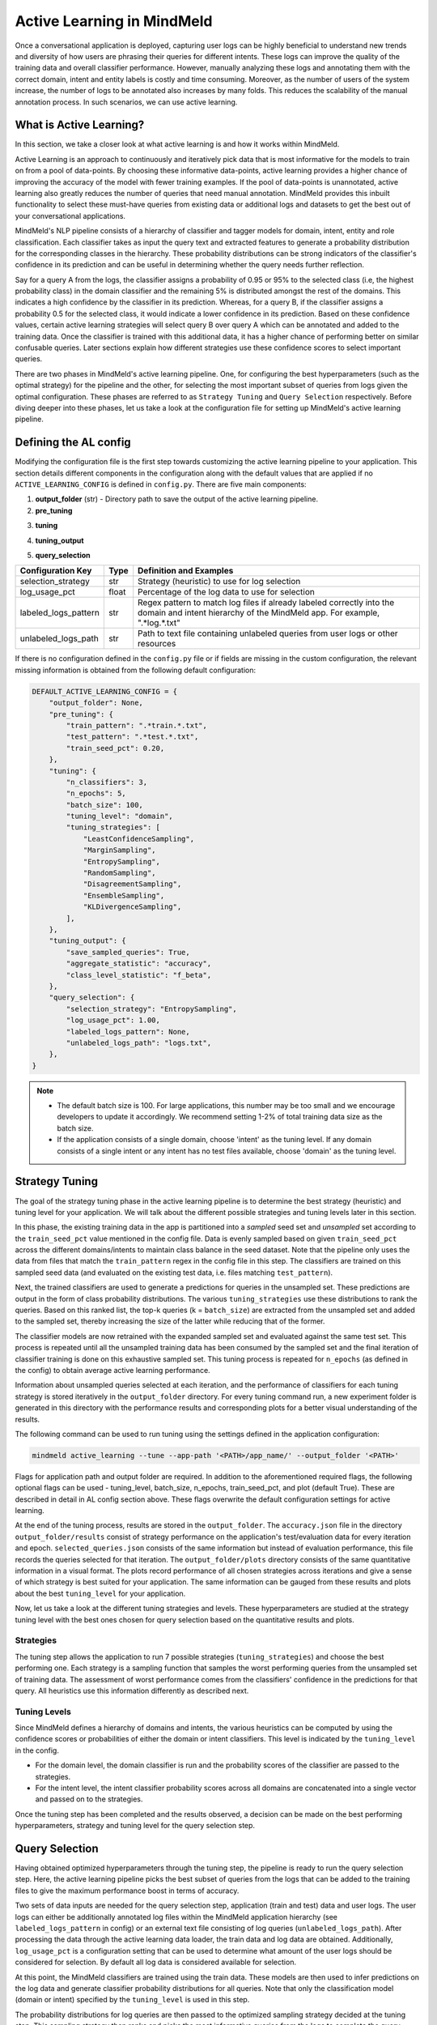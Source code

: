 Active Learning in MindMeld
===========================

Once a conversational application is deployed, capturing user logs can be highly beneficial to understand new trends and diversity of how users are phrasing their queries for different intents. These logs can improve the quality of the training data and overall classifier performance. However, manually analyzing these logs and annotating them with the correct domain, intent and entity labels is costly and time consuming. Moreover, as the number of users of the system increase, the number of logs to be annotated also increases by many folds. This reduces the scalability of the manual annotation process. In such scenarios, we can use active learning.


What is Active Learning?
^^^^^^^^^^^^^^^^^^^^^^^^
In this section, we take a closer look at what active learning is and how it works within MindMeld.

Active Learning is an approach to continuously and iteratively pick data that is most informative for the models to train on from a pool of data-points. By choosing these informative data-points, active learning provides a higher chance of improving the accuracy of the model with fewer training examples. If the pool of data-points is unannotated, active learning also greatly reduces the number of queries that need manual annotation. MindMeld provides this inbuilt functionality to select these must-have queries from existing data or additional logs and datasets to get the best out of your conversational applications.

MindMeld's NLP pipeline consists of a hierarchy of classifier and tagger models for domain, intent, entity and role classification. Each classifier takes as input the query text and extracted features to generate a probability distribution for the corresponding classes in the hierarchy. These probability distributions can be strong indicators of the classifier's confidence in its prediction and can be useful in determining whether the query needs further reflection. 

Say for a query A from the logs, the classifier assigns a probability of 0.95 or 95% to the selected class (i.e, the highest probability class) in the domain classifier and the remaining 5% is distributed amongst the rest of the domains. This indicates a high confidence by the classifier in its prediction. Whereas, for a query B, if the classifier assigns a probability 0.5 for the selected class, it would indicate a lower confidence in its prediction. Based on these confidence values, certain active learning strategies will select query B over query A which can be annotated and added to the training data. Once the classifier is trained with this additional data, it has a higher chance of performing better on similar confusable queries. Later sections explain how different strategies use these confidence scores to select important queries.

There are two phases in MindMeld's active learning pipeline. One, for configuring the best hyperparameters (such as the optimal strategy) for the pipeline and the other, for selecting the most important subset of queries from logs given the optimal configuration. These phases are referred to as ``Strategy Tuning`` and ``Query Selection`` respectively. Before diving deeper into these phases, let us take a look at the configuration file for setting up MindMeld's active learning pipeline.

.. _al_config:

Defining the AL config
^^^^^^^^^^^^^^^^^^^^^^
Modifying the configuration file is the first step towards customizing the active learning pipeline to your application. This section details different components in the configuration along with the default values that are applied if no ``ACTIVE_LEARNING_CONFIG`` is defined in ``config.py``. There are five main components:

1. **output_folder** (str) - Directory path to save the output of the active learning pipeline.

2. **pre_tuning**

+---------------------------+------------+----------------------------------------------------------------------------------+
| Configuration Key         | Type       | Definition and Examples                                                          |
+===========================+============+==================================================================================+
| train_pattern             | str        | Regex pattern to match train files. Example for all train files ".*train.*.txt"  |
+---------------------------+------------+----------------------------------------------------------------------------------+
| test_pattern              | str        | Regex pattern to match test files. Example for all test files ".*test.*.txt"    |
+---------------------------+------------+----------------------------------------------------------------------------------+
| train_seed_pct            | float      | Percentage of training data to use as the initial seed                           |
+---------------------------+------------+----------------------------------------------------------------------------------+

3. **tuning**

+---------------------------+------------+----------------------------------------------------------------------------------+
| Configuration Key         | Type       | Definition and Examples                                                          |
+===========================+============+==================================================================================+
| n_classifiers             | int        | Number of classifier instances to be used by ensemble strategies                 |
+---------------------------+------------+----------------------------------------------------------------------------------+
| n_epochs                  | int        | Number of turns strategy tuning is run on the complete train data                |
+---------------------------+------------+----------------------------------------------------------------------------------+
| batch_size                | int        | Number of queries to sample at each iteration from the train data                |
+---------------------------+------------+----------------------------------------------------------------------------------+
| tuning_level              | str        | Selecting the hierarchy level to use for tuning, options: "domain" or "intent"           |
+---------------------------+------------+----------------------------------------------------------------------------------+
| tuning_strategies         | List[str]  | List of strategies (heuristics) to use for tuning                                |
+---------------------------+------------+----------------------------------------------------------------------------------+

4. **tuning_output**

+---------------------------+------------+----------------------------------------------------------------------------------+
| Configuration Key         | Type       | Definition and Examples                                                          |
+===========================+============+==================================================================================+
| save_sampled_queries      | bool       | Option to save the queries sampled at each iteration                            |
+---------------------------+------------+----------------------------------------------------------------------------------+
| aggregate_statistic       | str        | Aggregated classifier performance metric to record in the output and plots,  |
|                           |            | options: "accuracy", "f1_weighted", "f1_macro", "f1_micro"                       |
+---------------------------+------------+----------------------------------------------------------------------------------+
| class_level_statistic     | str        | Class level performance metric to record in the output and plots,    |
|                           |            | options: "f_beta", "percision", "recall"                                         |
+---------------------------+------------+----------------------------------------------------------------------------------+

5. **query_selection**

+---------------------------+------------+----------------------------------------------------------------------------------+
| Configuration Key         | Type       | Definition and Examples                                                          |
+===========================+============+==================================================================================+
| selection_strategy        | str        | Strategy (heuristic) to use for log selection                                    |
+---------------------------+------------+----------------------------------------------------------------------------------+
| log_usage_pct             | float      | Percentage of the log data to use for selection                                  |
+---------------------------+------------+----------------------------------------------------------------------------------+
| labeled_logs_pattern      | str        | Regex pattern to match log files if already labeled correctly into the domain and|
|                           |            | intent hierarchy of the MindMeld app. For example, ".*log.*.txt"                 |
+---------------------------+------------+----------------------------------------------------------------------------------+
| unlabeled_logs_path       | str        | Path to text file containing unlabeled queries from user logs or other resources |
+---------------------------+------------+----------------------------------------------------------------------------------+


If there is no configuration defined in the ``config.py`` file or if fields are missing in the custom configuration, the relevant missing information is obtained from the following default configuration:

.. code-block:: python

    DEFAULT_ACTIVE_LEARNING_CONFIG = {
        "output_folder": None,
        "pre_tuning": {
            "train_pattern": ".*train.*.txt",
            "test_pattern": ".*test.*.txt",
            "train_seed_pct": 0.20,
        },
        "tuning": {
            "n_classifiers": 3,
            "n_epochs": 5,
            "batch_size": 100,
            "tuning_level": "domain",
            "tuning_strategies": [
                "LeastConfidenceSampling",
                "MarginSampling",
                "EntropySampling",
                "RandomSampling",
                "DisagreementSampling",
                "EnsembleSampling",
                "KLDivergenceSampling",
            ],
        },
        "tuning_output": {
            "save_sampled_queries": True,
            "aggregate_statistic": "accuracy",
            "class_level_statistic": "f_beta",
        },
        "query_selection": {
            "selection_strategy": "EntropySampling",
            "log_usage_pct": 1.00,
            "labeled_logs_pattern": None,
            "unlabeled_logs_path": "logs.txt",
        },
    }

.. note::

    * The default batch size is 100. For large applications, this number may be too small and we encourage developers to update it accordingly. We recommend setting 1-2% of total training data size as the batch size.

    * If the application consists of a single domain, choose 'intent' as the tuning level. If any domain consists of a single intent or any intent has no test files available, choose 'domain' as the tuning level.


.. _al_strategy_tuning:

Strategy Tuning
^^^^^^^^^^^^^^^
The goal of the strategy tuning phase in the active learning pipeline is to determine the best strategy (heuristic) and tuning level for your application. We will talk about the different possible strategies and tuning levels later in this section. 

.. image:: /images/strategy_tuning.png
    :align: center
    :name: strategy_tuning_flow

In this phase, the existing training data in the app is partitioned into a `sampled` seed set and `unsampled` set according to the  ``train_seed_pct`` value mentioned in the config file. Data is evenly sampled based on given ``train_seed_pct`` across the different domains/intents to maintain class balance in the seed dataset. Note that the pipeline only uses the data from files that match the ``train_pattern`` regex in the config file in this step. The classifiers are trained on this sampled seed data (and evaluated on the existing test data, i.e. files matching ``test_pattern``).

Next, the trained classifiers are used to generate a predictions for queries in the unsampled set. These predictions are output in the form of class probability distributions. The various ``tuning_strategies`` use these distributions to rank the queries. Based on this ranked list, the top-k queries (k = ``batch_size``) are extracted from the unsampled set and added to the sampled set, thereby increasing the size of the latter while reducing that of the former.

The classifier models are now retrained with the expanded sampled set and evaluated against the same test set. This process is repeated until all the unsampled training data has been consumed by the sampled set and the final iteration of classifier training is done on this exhaustive sampled set. This tuning process is repeated for ``n_epochs`` (as defined in the config) to obtain average active learning performance.

Information about unsampled queries selected at each iteration, and the performance of classifiers for each tuning strategy is stored iteratively in the ``output_folder`` directory. For every tuning command run, a new experiment folder is generated in this directory with the performance results and corresponding plots for a better visual understanding of the results.

The following command can be used to run tuning using the settings defined in the application configuration:

.. code-block:: console

    mindmeld active_learning --tune --app-path '<PATH>/app_name/' --output_folder '<PATH>'

Flags for application path and output folder are required. In addition to the aforementioned required flags, the following optional flags can be used - tuning_level, batch_size, n_epochs, train_seed_pct, and plot (default True). These are described in detail in AL config section above. These flags overwrite the default configuration settings for active learning.

At the end of the tuning process, results are stored in the ``output_folder``. The ``accuracy.json`` file in the directory ``output_folder/results`` consist of strategy performance on the application's test/evaluation data for every iteration and epoch. ``selected_queries.json`` consists of the same information but instead of evaluation performance, this file records the queries selected for that iteration. The ``output_folder/plots`` directory consists of the same quantitative information in a visual format. The plots record performance of all chosen strategies across iterations and give a sense of which strategy is best suited for your application. The same information can be gauged from these results and plots about the best ``tuning_level`` for your application.

Now, let us take a look at the different tuning strategies and levels. These hyperparameters are studied at the strategy tuning level with the best ones chosen for query selection based on the quantitative results and plots.

.. _sampling_strategies:

Strategies
----------
The tuning step allows the application to run 7 possible strategies (``tuning_strategies``) and choose the best performing one. Each strategy is a sampling function that samples the worst performing queries from the unsampled set of training data. The assessment of worst performance comes from the classifiers' confidence in the predictions for that query. All heuristics use this information differently as described next.

+---------------------------+-----------------------------------------------------------------------------------------------+
| Strategy                  | How does it work?                                                                             |
+===========================+===============================================================================================+
| Random Sampling           | Samples the next set of queries at random.                                                    |
+---------------------------+-----------------------------------------------------------------------------------------------+
| Least Confidence Sampling | From the available queries in the batch, this sampling strategy samples queries with the      |
|                           | lowest max confidence score across any class, i.e., queries that the classifier is least      |
|                           | confident about the selected class.                                                           |
+---------------------------+-----------------------------------------------------------------------------------------------+
| Entropy Sampling          | Calculates the entropy score of the classifier confidences per query. Samples the ones with   |
|                           | highest entropy.                                                                              |
+---------------------------+-----------------------------------------------------------------------------------------------+
| Margin Sampling           | From the available queries in the batch, this sampling strategy samples queries that have the |
|                           | lowest confidence score difference between the top two class confidence scores for the query. |
|                           | This difference is referred to as the "margin".                                               |
+---------------------------+-----------------------------------------------------------------------------------------------+
| Disagreement Sampling     | Across n runs of the classifier, this sampling strategy calculates an agreement score for     |
|                           | every query (% of classifiers that voted for the most frequent class). The queries are then   |
|                           | ranked from lowest classifier agreement to highest and then sampled in order.                  |
+---------------------------+-----------------------------------------------------------------------------------------------+
| KL Divergence Sampling    | Across n runs of the classifier, this sampling strategy calculates the KL divergence between  |
|                           | average confidence distribution across all classifiers for a given class and the confidence   |
|                           | distribution for a given query for that class. Queries with higher divergence are sampled.    |
+---------------------------+-----------------------------------------------------------------------------------------------+
| Ensemble Sampling         | Combines ranks from all the above heuristics and samples in order.                            |
+---------------------------+-----------------------------------------------------------------------------------------------+

.. _tuning_levels:

Tuning Levels
-------------
Since MindMeld defines a hierarchy of domains and intents, the various heuristics can be computed by using the confidence scores or probabilities of either the domain or intent classifiers. This level is indicated by the ``tuning_level`` in the config. 

* For the domain level, the domain classifier is run and the probability scores of the classifier are passed to the strategies.
* For the intent level, the intent classifier probability scores across all domains are concatenated into a single vector and passed on to the strategies.


Once the tuning step has been completed and the results observed, a decision can be made on the best performing hyperparameters, strategy and tuning level for the query selection step. 

.. _query_selection:

Query Selection
^^^^^^^^^^^^^^^
Having obtained optimized hyperparameters through the tuning step, the pipeline is ready to run the query selection step. Here, the active learning pipeline picks the best subset of queries from the logs that can be added to the training files to give the maximum performance boost in terms of accuracy.

.. image:: /images/query_selection.png
    :align: center
    :name: query_selection_flow

Two sets of data inputs are needed for the query selection step, application (train and test) data and user logs. The user logs can either be additionally annotated log files within the MindMeld application hierarchy (see ``labeled_logs_pattern`` in config) or an external text file consisting of log queries (``unlabeled_logs_path``). After processing the data through the active learning data loader, the train data and log data are obtained. Additionally, ``log_usage_pct`` is a configuration setting that can be used to determine what amount of the user logs should be considered for selection. By default all log data is considered available for selection.

At this point, the MindMeld classifiers are trained using the train data. These models are then used to infer predictions on the log data and generate classifier probability distributions for all queries. Note that only the classification model (domain or intent) specified by the ``tuning_level`` is used in this step.

The probability distributions for log queries are then passed to the optimized sampling strategy decided at the tuning step. This sampling strategy then ranks and picks the most informative queries from the logs to complete the query selection process. The number of selected queries is determined through the ``batch_size`` flag or configuration parameter (default 100). 

At this stage, the queries can be annotated and added to the train files of the MindMeld application. Next, we take a look at some options to run the query selection process.

The following command can be used to run query selection using the application's configuration, if the log file or the log files' pattern has been specified in the config:

.. code-block:: console

    mindmeld active_learning --select --app-path '<PATH>/app_name/' --output_folder '<PATH>'


Alternatively, path to unlabeled logs text file (``unlabeled_logs_path``) can be provided as a flag. 

.. code-block:: console

    mindmeld active_learning --select --app-path "<PATH>/app_name/" --output_folder '<PATH>' --unlabeled_logs_path "<PATH>/logs.txt"


Also, if your log data is labeled and included in your MindMeld application you can specify the pattern for your log data using the following flag:

.. code-block:: console 

    mindmeld active_learning --select --app-path '<PATH>/app_name/' --output_folder '<PATH>' --labeled_logs_pattern ".*log.*.txt"

Optional flags that can be used for selection include: ``batch_size``, ``log_usage_pct``, ``strategy``.


.. note::

    When selecting from labeled logs, ensure that the regex pattern provided in log pattern (``labeled_logs_pattern``) do not have an overlap with the regex patterns for train and test files in (``train_pattern`` and ``test_pattern``). In other words, ensure that the same files are not chosen by the system for train, test and log data.


Quick Reference
^^^^^^^^^^^^^^^
This section is a quick reference on the basic command-line usage of the active learning Strategy Tuning (``tune``) and Query Selection (``select``) commands. Refer the earlier sections for additional flags.

Strategy tuning

.. code-block:: console

    mindmeld active_learning --tune --app-path '<PATH>/app_name/' --output_folder '<PATH>'

Query selection

.. code-block:: console

    mindmeld active_learning --select --app-path "<PATH>/app_name/" --output_folder '<PATH>' --unlabeled_logs_path "<PATH>/logs.txt"

.. note::
    
    * Running these commands without defining a custom active learning configuration in ``config.py`` would result in the use of a default configuration. The custom configuration settings and MindMeld's default active learning configuration are explained in the :ref:`al_config` section.
    
    * The results include two files for every tuning run, one to store the evaluation results across iterations and epochs against the test data and another file indicating the queries that were selected at each iteration. These evaluation and query selection results can be found in the directory ``hr_assistant_active_learning/<experiment_folder>/results`` in files ``accuracies.json`` and ``selected_queries.json`` respectively. Plots for the tuning results are saved in ``hr_assistant_active_learning/<experiment_folder>/plots``. The experiment directory is unique to every tuning command run.
